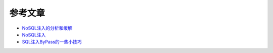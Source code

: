 参考文章
================================

- `NoSQL注入的分析和缓解 <http://www.yunweipai.com/archives/14084.html>`_
- `NoSQL注入 <https://mp.weixin.qq.com/s/tG874LNTIdiN7MPtO-hovA>`_
- `SQL注入ByPass的一些小技巧 <https://mp.weixin.qq.com/s/fSBZPkO0-HNYfLgmYWJKCg>`_